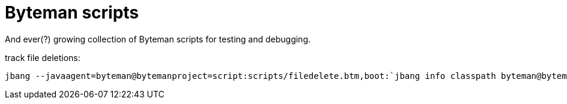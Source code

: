 # Byteman scripts 

And ever(?) growing collection of Byteman scripts for testing and debugging.

track file deletions:

```
jbang --javaagent=byteman@bytemanproject=script:scripts/filedelete.btm,boot:`jbang info classpath byteman@bytemanproject`,prop:org.jboss.byteman.ext=txt yourscript.java
```


